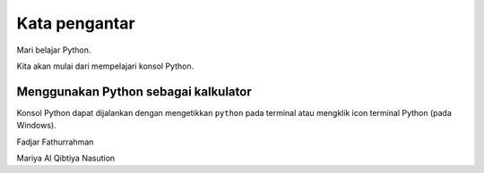 ==============
Kata pengantar
==============

Mari belajar Python.

Kita akan mulai dari mempelajari konsol Python.

Menggunakan Python sebagai kalkulator
-------------------------------------

Konsol Python dapat dijalankan dengan mengetikkan ``python`` pada
terminal atau mengklik icon terminal Python (pada Windows).




Fadjar Fathurrahman

Mariya Al Qibtiya Nasution
